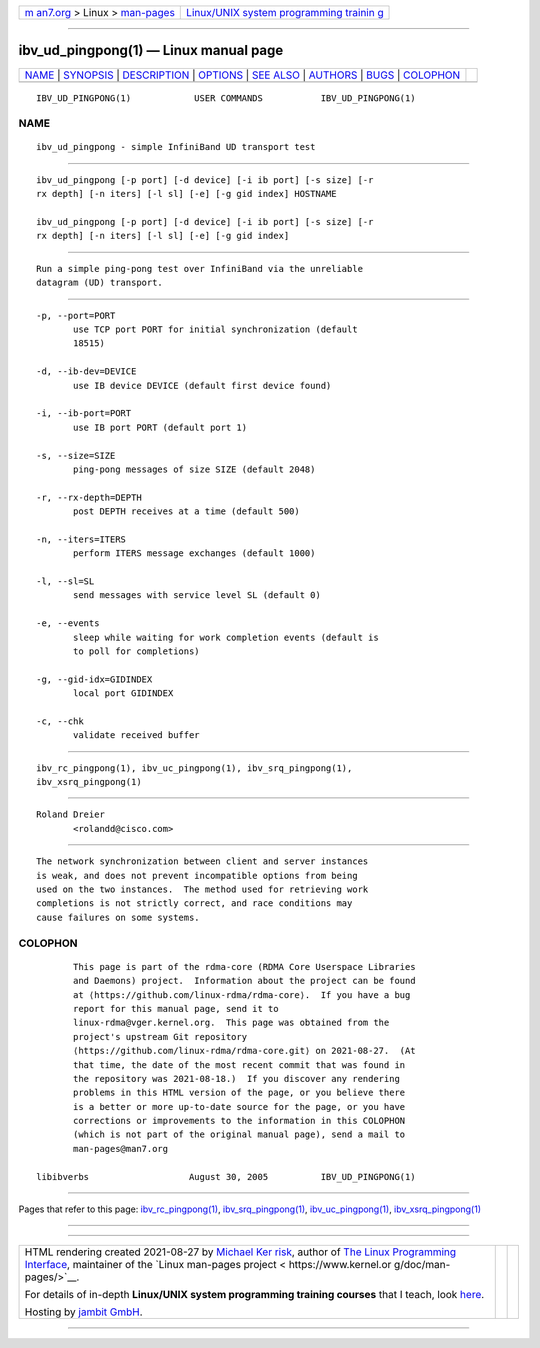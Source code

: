 .. container:: page-top

.. container:: nav-bar

   +----------------------------------+----------------------------------+
   | `m                               | `Linux/UNIX system programming   |
   | an7.org <../../../index.html>`__ | trainin                          |
   | > Linux >                        | g <http://man7.org/training/>`__ |
   | `man-pages <../index.html>`__    |                                  |
   +----------------------------------+----------------------------------+

--------------

ibv_ud_pingpong(1) — Linux manual page
======================================

+-----------------------------------+-----------------------------------+
| `NAME <#NAME>`__ \|               |                                   |
| `SYNOPSIS <#SYNOPSIS>`__ \|       |                                   |
| `DESCRIPTION <#DESCRIPTION>`__ \| |                                   |
| `OPTIONS <#OPTIONS>`__ \|         |                                   |
| `SEE ALSO <#SEE_ALSO>`__ \|       |                                   |
| `AUTHORS <#AUTHORS>`__ \|         |                                   |
| `BUGS <#BUGS>`__ \|               |                                   |
| `COLOPHON <#COLOPHON>`__          |                                   |
+-----------------------------------+-----------------------------------+
| .. container:: man-search-box     |                                   |
+-----------------------------------+-----------------------------------+

::

   IBV_UD_PINGPONG(1)            USER COMMANDS           IBV_UD_PINGPONG(1)

NAME
-------------------------------------------------

::

          ibv_ud_pingpong - simple InfiniBand UD transport test


---------------------------------------------------------

::

          ibv_ud_pingpong [-p port] [-d device] [-i ib port] [-s size] [-r
          rx depth] [-n iters] [-l sl] [-e] [-g gid index] HOSTNAME

          ibv_ud_pingpong [-p port] [-d device] [-i ib port] [-s size] [-r
          rx depth] [-n iters] [-l sl] [-e] [-g gid index]


---------------------------------------------------------------

::

          Run a simple ping-pong test over InfiniBand via the unreliable
          datagram (UD) transport.


-------------------------------------------------------

::

          -p, --port=PORT
                 use TCP port PORT for initial synchronization (default
                 18515)

          -d, --ib-dev=DEVICE
                 use IB device DEVICE (default first device found)

          -i, --ib-port=PORT
                 use IB port PORT (default port 1)

          -s, --size=SIZE
                 ping-pong messages of size SIZE (default 2048)

          -r, --rx-depth=DEPTH
                 post DEPTH receives at a time (default 500)

          -n, --iters=ITERS
                 perform ITERS message exchanges (default 1000)

          -l, --sl=SL
                 send messages with service level SL (default 0)

          -e, --events
                 sleep while waiting for work completion events (default is
                 to poll for completions)

          -g, --gid-idx=GIDINDEX
                 local port GIDINDEX

          -c, --chk
                 validate received buffer


---------------------------------------------------------

::

          ibv_rc_pingpong(1), ibv_uc_pingpong(1), ibv_srq_pingpong(1),
          ibv_xsrq_pingpong(1)


-------------------------------------------------------

::

          Roland Dreier
                 <rolandd@cisco.com>


-------------------------------------------------

::

          The network synchronization between client and server instances
          is weak, and does not prevent incompatible options from being
          used on the two instances.  The method used for retrieving work
          completions is not strictly correct, and race conditions may
          cause failures on some systems.

COLOPHON
---------------------------------------------------------

::

          This page is part of the rdma-core (RDMA Core Userspace Libraries
          and Daemons) project.  Information about the project can be found
          at ⟨https://github.com/linux-rdma/rdma-core⟩.  If you have a bug
          report for this manual page, send it to
          linux-rdma@vger.kernel.org.  This page was obtained from the
          project's upstream Git repository
          ⟨https://github.com/linux-rdma/rdma-core.git⟩ on 2021-08-27.  (At
          that time, the date of the most recent commit that was found in
          the repository was 2021-08-18.)  If you discover any rendering
          problems in this HTML version of the page, or you believe there
          is a better or more up-to-date source for the page, or you have
          corrections or improvements to the information in this COLOPHON
          (which is not part of the original manual page), send a mail to
          man-pages@man7.org

   libibverbs                   August 30, 2005          IBV_UD_PINGPONG(1)

--------------

Pages that refer to this page:
`ibv_rc_pingpong(1) <../man1/ibv_rc_pingpong.1.html>`__, 
`ibv_srq_pingpong(1) <../man1/ibv_srq_pingpong.1.html>`__, 
`ibv_uc_pingpong(1) <../man1/ibv_uc_pingpong.1.html>`__, 
`ibv_xsrq_pingpong(1) <../man1/ibv_xsrq_pingpong.1.html>`__

--------------

--------------

.. container:: footer

   +-----------------------+-----------------------+-----------------------+
   | HTML rendering        |                       | |Cover of TLPI|       |
   | created 2021-08-27 by |                       |                       |
   | `Michael              |                       |                       |
   | Ker                   |                       |                       |
   | risk <https://man7.or |                       |                       |
   | g/mtk/index.html>`__, |                       |                       |
   | author of `The Linux  |                       |                       |
   | Programming           |                       |                       |
   | Interface <https:     |                       |                       |
   | //man7.org/tlpi/>`__, |                       |                       |
   | maintainer of the     |                       |                       |
   | `Linux man-pages      |                       |                       |
   | project <             |                       |                       |
   | https://www.kernel.or |                       |                       |
   | g/doc/man-pages/>`__. |                       |                       |
   |                       |                       |                       |
   | For details of        |                       |                       |
   | in-depth **Linux/UNIX |                       |                       |
   | system programming    |                       |                       |
   | training courses**    |                       |                       |
   | that I teach, look    |                       |                       |
   | `here <https://ma     |                       |                       |
   | n7.org/training/>`__. |                       |                       |
   |                       |                       |                       |
   | Hosting by `jambit    |                       |                       |
   | GmbH                  |                       |                       |
   | <https://www.jambit.c |                       |                       |
   | om/index_en.html>`__. |                       |                       |
   +-----------------------+-----------------------+-----------------------+

--------------

.. container:: statcounter

   |Web Analytics Made Easy - StatCounter|

.. |Cover of TLPI| image:: https://man7.org/tlpi/cover/TLPI-front-cover-vsmall.png
   :target: https://man7.org/tlpi/
.. |Web Analytics Made Easy - StatCounter| image:: https://c.statcounter.com/7422636/0/9b6714ff/1/
   :class: statcounter
   :target: https://statcounter.com/
